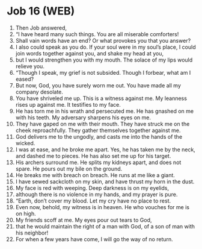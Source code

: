 * Job 16 (WEB)
:PROPERTIES:
:ID: WEB/18-JOB16
:END:

1. Then Job answered,
2. “I have heard many such things. You are all miserable comforters!
3. Shall vain words have an end? Or what provokes you that you answer?
4. I also could speak as you do. If your soul were in my soul’s place, I could join words together against you, and shake my head at you,
5. but I would strengthen you with my mouth. The solace of my lips would relieve you.
6. “Though I speak, my grief is not subsided. Though I forbear, what am I eased?
7. But now, God, you have surely worn me out. You have made all my company desolate.
8. You have shriveled me up. This is a witness against me. My leanness rises up against me. It testifies to my face.
9. He has torn me in his wrath and persecuted me. He has gnashed on me with his teeth. My adversary sharpens his eyes on me.
10. They have gaped on me with their mouth. They have struck me on the cheek reproachfully. They gather themselves together against me.
11. God delivers me to the ungodly, and casts me into the hands of the wicked.
12. I was at ease, and he broke me apart. Yes, he has taken me by the neck, and dashed me to pieces. He has also set me up for his target.
13. His archers surround me. He splits my kidneys apart, and does not spare. He pours out my bile on the ground.
14. He breaks me with breach on breach. He runs at me like a giant.
15. I have sewed sackcloth on my skin, and have thrust my horn in the dust.
16. My face is red with weeping. Deep darkness is on my eyelids,
17. although there is no violence in my hands, and my prayer is pure.
18. “Earth, don’t cover my blood. Let my cry have no place to rest.
19. Even now, behold, my witness is in heaven. He who vouches for me is on high.
20. My friends scoff at me. My eyes pour out tears to God,
21. that he would maintain the right of a man with God, of a son of man with his neighbor!
22. For when a few years have come, I will go the way of no return.
